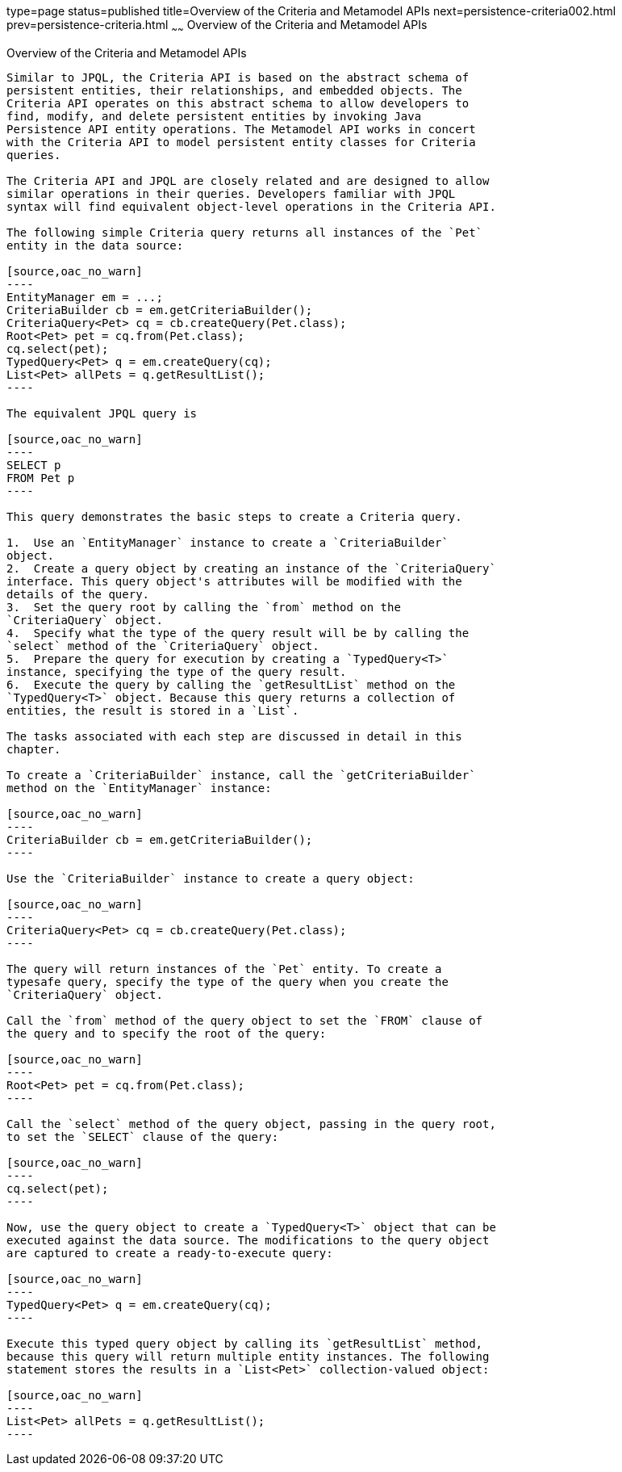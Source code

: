 type=page
status=published
title=Overview of the Criteria and Metamodel APIs
next=persistence-criteria002.html
prev=persistence-criteria.html
~~~~~~
Overview of the Criteria and Metamodel APIs
===========================================

[[GJRIJ]][[overview-of-the-criteria-and-metamodel-apis]]

Overview of the Criteria and Metamodel APIs
-------------------------------------------

Similar to JPQL, the Criteria API is based on the abstract schema of
persistent entities, their relationships, and embedded objects. The
Criteria API operates on this abstract schema to allow developers to
find, modify, and delete persistent entities by invoking Java
Persistence API entity operations. The Metamodel API works in concert
with the Criteria API to model persistent entity classes for Criteria
queries.

The Criteria API and JPQL are closely related and are designed to allow
similar operations in their queries. Developers familiar with JPQL
syntax will find equivalent object-level operations in the Criteria API.

The following simple Criteria query returns all instances of the `Pet`
entity in the data source:

[source,oac_no_warn]
----
EntityManager em = ...;
CriteriaBuilder cb = em.getCriteriaBuilder();
CriteriaQuery<Pet> cq = cb.createQuery(Pet.class);
Root<Pet> pet = cq.from(Pet.class);
cq.select(pet);
TypedQuery<Pet> q = em.createQuery(cq);
List<Pet> allPets = q.getResultList();
----

The equivalent JPQL query is

[source,oac_no_warn]
----
SELECT p
FROM Pet p
----

This query demonstrates the basic steps to create a Criteria query.

1.  Use an `EntityManager` instance to create a `CriteriaBuilder`
object.
2.  Create a query object by creating an instance of the `CriteriaQuery`
interface. This query object's attributes will be modified with the
details of the query.
3.  Set the query root by calling the `from` method on the
`CriteriaQuery` object.
4.  Specify what the type of the query result will be by calling the
`select` method of the `CriteriaQuery` object.
5.  Prepare the query for execution by creating a `TypedQuery<T>`
instance, specifying the type of the query result.
6.  Execute the query by calling the `getResultList` method on the
`TypedQuery<T>` object. Because this query returns a collection of
entities, the result is stored in a `List`.

The tasks associated with each step are discussed in detail in this
chapter.

To create a `CriteriaBuilder` instance, call the `getCriteriaBuilder`
method on the `EntityManager` instance:

[source,oac_no_warn]
----
CriteriaBuilder cb = em.getCriteriaBuilder();
----

Use the `CriteriaBuilder` instance to create a query object:

[source,oac_no_warn]
----
CriteriaQuery<Pet> cq = cb.createQuery(Pet.class);
----

The query will return instances of the `Pet` entity. To create a
typesafe query, specify the type of the query when you create the
`CriteriaQuery` object.

Call the `from` method of the query object to set the `FROM` clause of
the query and to specify the root of the query:

[source,oac_no_warn]
----
Root<Pet> pet = cq.from(Pet.class);
----

Call the `select` method of the query object, passing in the query root,
to set the `SELECT` clause of the query:

[source,oac_no_warn]
----
cq.select(pet);
----

Now, use the query object to create a `TypedQuery<T>` object that can be
executed against the data source. The modifications to the query object
are captured to create a ready-to-execute query:

[source,oac_no_warn]
----
TypedQuery<Pet> q = em.createQuery(cq);
----

Execute this typed query object by calling its `getResultList` method,
because this query will return multiple entity instances. The following
statement stores the results in a `List<Pet>` collection-valued object:

[source,oac_no_warn]
----
List<Pet> allPets = q.getResultList();
----


